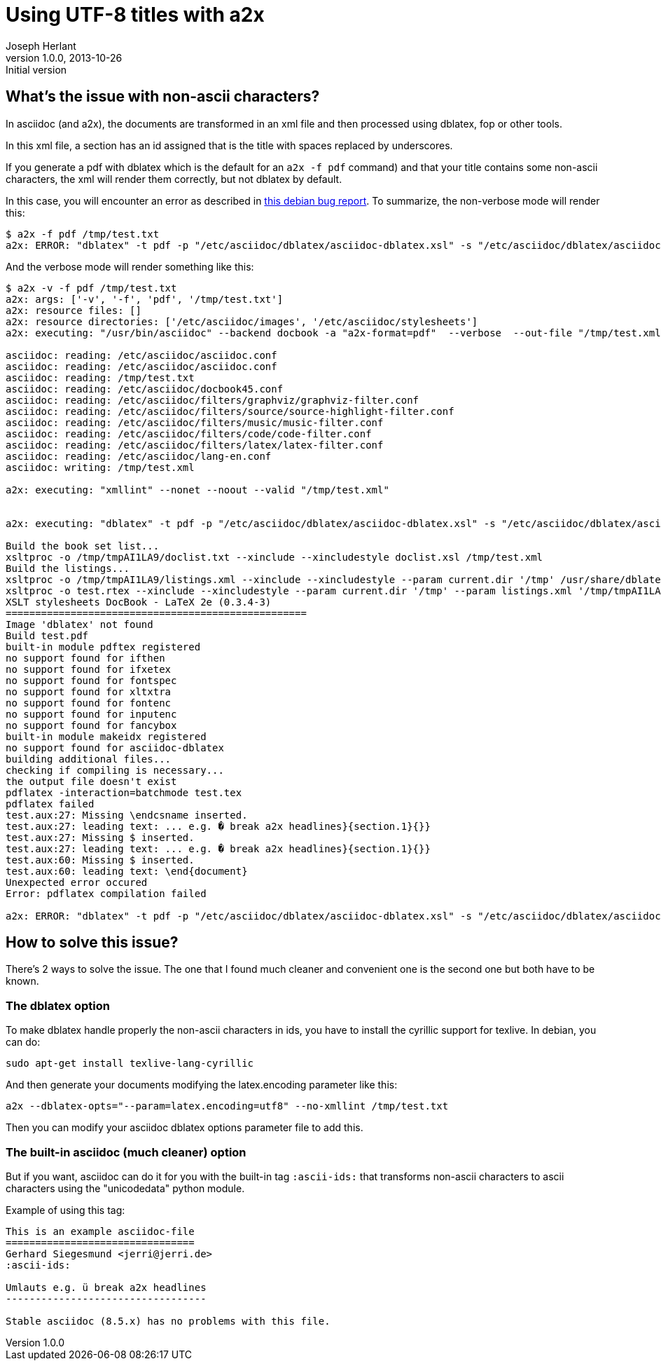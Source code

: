 Using UTF-8 titles with a2x
===========================
Joseph Herlant
v1.0.0, 2013-10-26 : Initial version
:Author Initials: Joseph Herlant
:description: This document describes how to take care of title containing +
  non-ascii characters using a2x.
:keywords: UTF-8, Asciidoc, ascii-ids, a2x

/////
Comments
/////


What's the issue with non-ascii characters?
-------------------------------------------

In asciidoc (and a2x), the documents are transformed in an xml file and then
processed using dblatex, fop or other tools.

In this xml file, a section has an id assigned that is the title with spaces
replaced by underscores.

If you generate a pdf with dblatex which is the default for an `a2x -f pdf`
command) and that your title contains some non-ascii characters, the xml will
render them correctly, but not dblatex by default.

In this case, you will encounter an error as described in 
http://bugs.debian.org/622359[this debian bug report]. To summarize, the
non-verbose mode will render this:

.....
$ a2x -f pdf /tmp/test.txt 
a2x: ERROR: "dblatex" -t pdf -p "/etc/asciidoc/dblatex/asciidoc-dblatex.xsl" -s "/etc/asciidoc/dblatex/asciidoc-dblatex.sty"   "/tmp/test.xml" returned non-zero exit status 1
.....

And the verbose mode will render something like this:

.....
$ a2x -v -f pdf /tmp/test.txt 
a2x: args: ['-v', '-f', 'pdf', '/tmp/test.txt']
a2x: resource files: []
a2x: resource directories: ['/etc/asciidoc/images', '/etc/asciidoc/stylesheets']
a2x: executing: "/usr/bin/asciidoc" --backend docbook -a "a2x-format=pdf"  --verbose  --out-file "/tmp/test.xml" "/tmp/test.txt"

asciidoc: reading: /etc/asciidoc/asciidoc.conf
asciidoc: reading: /etc/asciidoc/asciidoc.conf
asciidoc: reading: /tmp/test.txt
asciidoc: reading: /etc/asciidoc/docbook45.conf
asciidoc: reading: /etc/asciidoc/filters/graphviz/graphviz-filter.conf
asciidoc: reading: /etc/asciidoc/filters/source/source-highlight-filter.conf
asciidoc: reading: /etc/asciidoc/filters/music/music-filter.conf
asciidoc: reading: /etc/asciidoc/filters/code/code-filter.conf
asciidoc: reading: /etc/asciidoc/filters/latex/latex-filter.conf
asciidoc: reading: /etc/asciidoc/lang-en.conf
asciidoc: writing: /tmp/test.xml

a2x: executing: "xmllint" --nonet --noout --valid "/tmp/test.xml"


a2x: executing: "dblatex" -t pdf -p "/etc/asciidoc/dblatex/asciidoc-dblatex.xsl" -s "/etc/asciidoc/dblatex/asciidoc-dblatex.sty"  -V  "/tmp/test.xml"

Build the book set list...
xsltproc -o /tmp/tmpAI1LA9/doclist.txt --xinclude --xincludestyle doclist.xsl /tmp/test.xml
Build the listings...
xsltproc -o /tmp/tmpAI1LA9/listings.xml --xinclude --xincludestyle --param current.dir '/tmp' /usr/share/dblatex/xsl/common/mklistings.xsl /tmp/test.xml
xsltproc -o test.rtex --xinclude --xincludestyle --param current.dir '/tmp' --param listings.xml '/tmp/tmpAI1LA9/listings.xml' /tmp/tmpAI1LA9/custom.xsl /tmp/test.xml
XSLT stylesheets DocBook - LaTeX 2e (0.3.4-3)
===================================================
Image 'dblatex' not found
Build test.pdf
built-in module pdftex registered
no support found for ifthen
no support found for ifxetex
no support found for fontspec
no support found for xltxtra
no support found for fontenc
no support found for inputenc
no support found for fancybox
built-in module makeidx registered
no support found for asciidoc-dblatex
building additional files...
checking if compiling is necessary...
the output file doesn't exist
pdflatex -interaction=batchmode test.tex
pdflatex failed
test.aux:27: Missing \endcsname inserted.
test.aux:27: leading text: ... e.g. � break a2x headlines}{section.1}{}}
test.aux:27: Missing $ inserted.
test.aux:27: leading text: ... e.g. � break a2x headlines}{section.1}{}}
test.aux:60: Missing $ inserted.
test.aux:60: leading text: \end{document}
Unexpected error occured
Error: pdflatex compilation failed

a2x: ERROR: "dblatex" -t pdf -p "/etc/asciidoc/dblatex/asciidoc-dblatex.xsl" -s "/etc/asciidoc/dblatex/asciidoc-dblatex.sty"  -V  "/tmp/test.xml" returned non-zero exit status 1
.....

How to solve this issue?
------------------------

There's 2 ways to solve the issue. The one that I found much cleaner and
convenient one is the second one but both have to be known.


The dblatex option
~~~~~~~~~~~~~~~~~~

To make dblatex handle properly the non-ascii characters in ids, you have to
install the cyrillic support for texlive. In debian, you can do:

[source, shell]
-----
sudo apt-get install texlive-lang-cyrillic
-----

And then generate your documents modifying the latex.encoding parameter like
this:

[source, shell]
-----
a2x --dblatex-opts="--param=latex.encoding=utf8" --no-xmllint /tmp/test.txt
-----

Then you can modify your asciidoc dblatex options parameter file to add this.

The built-in asciidoc (much cleaner) option
~~~~~~~~~~~~~~~~~~~~~~~~~~~~~~~~~~~~~~~~~~~

But if you want, asciidoc can do it for you with the built-in tag `:ascii-ids:`
that transforms non-ascii characters to ascii characters using the "unicodedata"
python module.

Example of using this tag:

.....
This is an example asciidoc-file
================================
Gerhard Siegesmund <jerri@jerri.de>
:ascii-ids:

Umlauts e.g. ü break a2x headlines
----------------------------------

Stable asciidoc (8.5.x) has no problems with this file.
.....


